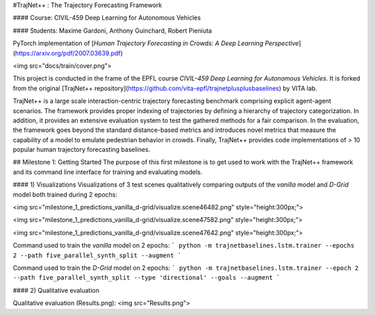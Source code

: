 #TrajNet++ : The Trajectory Forecasting Framework

#### Course: CIVIL-459 Deep Learning for Autonomous Vehicles

#### Students: Maxime Gardoni, Anthony Guinchard, Robert Pieniuta


PyTorch implementation of [*Human Trajectory Forecasting in Crowds: A Deep Learning Perspective*](https://arxiv.org/pdf/2007.03639.pdf)

<img src="docs/train/cover.png">

This project is conducted in the frame of the EPFL course *CIVIL-459 Deep Learning for Autonomous Vehicles*. It is forked from the original [TrajNet++ repository](https://github.com/vita-epfl/trajnetplusplusbaselines) by VITA lab.

TrajNet++ is a large scale interaction-centric trajectory forecasting benchmark comprising explicit agent-agent scenarios. The framework provides proper indexing of trajectories by defining a hierarchy of trajectory categorization. In addition, it provides an extensive evaluation system to test the gathered methods for a fair comparison. In the evaluation, the framework goes beyond the standard distance-based metrics and introduces novel metrics that measure the capability of a model to emulate pedestrian behavior in crowds. Finally, TrajNet++ provides code implementations of > 10 popular human trajectory forecasting baselines.

## Milestone 1: Getting Started
The purpose of this first milestone is to get used to work with the TrajNet++ framework and its command line interface for training and evaluating models.

#### 1) Visualizations
Visualizations of 3 test scenes qualitatively comparing outputs of the *vanilla* model and *D-Grid* model both trained during 2 epochs:

<img src="milestone_1_predictions_vanilla_d-grid/visualize.scene46482.png" style="height:300px;">

<img src="milestone_1_predictions_vanilla_d-grid/visualize.scene47582.png" style="height:300px;">

<img src="milestone_1_predictions_vanilla_d-grid/visualize.scene47642.png" style="height:300px;">

Command used to train the *vanilla* model on 2 epochs:
```
python -m trajnetbaselines.lstm.trainer --epochs 2 --path five_parallel_synth_split --augment
```

Command used to train the *D-Grid* model on 2 epochs:
```
python -m trajnetbaselines.lstm.trainer --epoch 2 --path five_parallel_synth_split --type 'directional' --goals --augment
```


#### 2) Qualitative evaluation

Qualitative evaluation (Results.png):
<img src="Results.png">


